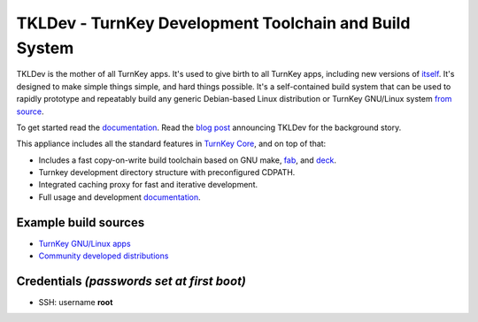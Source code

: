 TKLDev - TurnKey Development Toolchain and Build System
=======================================================

TKLDev is the mother of all TurnKey apps. It's used to give birth to all
TurnKey apps, including new versions of `itself`_. It's designed to make
simple things simple, and hard things possible. It's a self-contained
build system that can be used to rapidly prototype and repeatably build
any generic Debian-based Linux distribution or TurnKey GNU/Linux system
`from source`_.

To get started read the `documentation`_. Read the `blog post`_
announcing TKLDev for the background story. 

This appliance includes all the standard features in `TurnKey Core`_,
and on top of that:

- Includes a fast copy-on-write build toolchain based on 
  GNU make, `fab`_, and `deck`_.
- Turnkey development directory structure with preconfigured CDPATH.
- Integrated caching proxy for fast and iterative development.
- Full usage and development `documentation`_.

Example build sources
---------------------

- `TurnKey GNU/Linux apps <https://github.com/turnkeylinux-apps>`_
- `Community developed distributions <https://github.com/turnkeylinux/tracker/issues?labels=new-appliance>`_

Credentials *(passwords set at first boot)*
-------------------------------------------

-  SSH: username **root**

.. _itself: https://github.com/turnkeylinux-apps/tkldev
.. _blog post: https://www.turnkeylinux.org/blog/introducing-tkldev
.. _fab: https://github.com/turnkeylinux/fab
.. _deck: https://github.com/turnkeylinux/deck
.. _from source: https://github.com/turnkeylinux-apps/
.. _TurnKey Core: https://www.turnkeylinux.org/core
.. _documentation: https://github.com/turnkeylinux-apps/tkldev/tree/master/docs
